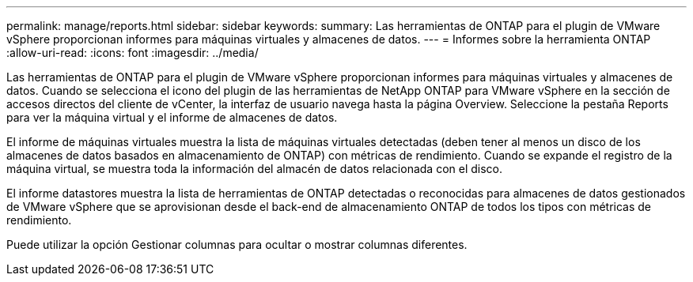 ---
permalink: manage/reports.html 
sidebar: sidebar 
keywords:  
summary: Las herramientas de ONTAP para el plugin de VMware vSphere proporcionan informes para máquinas virtuales y almacenes de datos. 
---
= Informes sobre la herramienta ONTAP
:allow-uri-read: 
:icons: font
:imagesdir: ../media/


[role="lead"]
Las herramientas de ONTAP para el plugin de VMware vSphere proporcionan informes para máquinas virtuales y almacenes de datos. Cuando se selecciona el icono del plugin de las herramientas de NetApp ONTAP para VMware vSphere en la sección de accesos directos del cliente de vCenter, la interfaz de usuario navega hasta la página Overview. Seleccione la pestaña Reports para ver la máquina virtual y el informe de almacenes de datos.

El informe de máquinas virtuales muestra la lista de máquinas virtuales detectadas (deben tener al menos un disco de los almacenes de datos basados en almacenamiento de ONTAP) con métricas de rendimiento. Cuando se expande el registro de la máquina virtual, se muestra toda la información del almacén de datos relacionada con el disco.

El informe datastores muestra la lista de herramientas de ONTAP detectadas o reconocidas para almacenes de datos gestionados de VMware vSphere que se aprovisionan desde el back-end de almacenamiento ONTAP de todos los tipos con métricas de rendimiento.

Puede utilizar la opción Gestionar columnas para ocultar o mostrar columnas diferentes.
